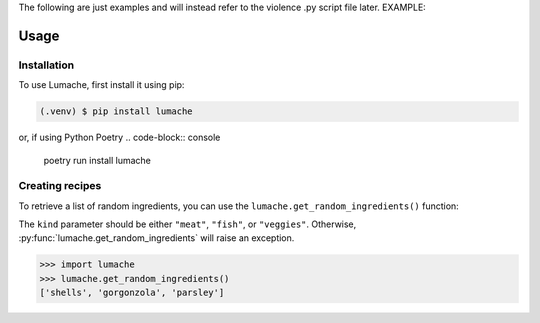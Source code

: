 The following are just examples and will instead refer to the violence .py script file later.
EXAMPLE:


Usage
=====

.. _installation:

Installation
------------

To use Lumache, first install it using pip:

.. code-block:: console

   (.venv) $ pip install lumache


or, if using Python Poetry
.. code-block:: console

   poetry run install lumache



Creating recipes
----------------

To retrieve a list of random ingredients,
you can use the ``lumache.get_random_ingredients()`` function:

.. py:function:: lumache.get_random_ingredients(kind=None)

   Return a list of random ingredients as strings.

   :param kind: Optional "kind" of ingredients.
   :type kind: list[str] or None
   :raise lumache.InvalidKindError: If the kind is invalid.
   :return: The ingredients list.
   :rtype: list[str]


The ``kind`` parameter should be either ``"meat"``, ``"fish"``,
or ``"veggies"``. Otherwise, :py:func:`lumache.get_random_ingredients`
will raise an exception.

.. py:exception:: lumache.InvalidKindError

   Raised if the kind is invalid.


>>> import lumache
>>> lumache.get_random_ingredients()
['shells', 'gorgonzola', 'parsley']